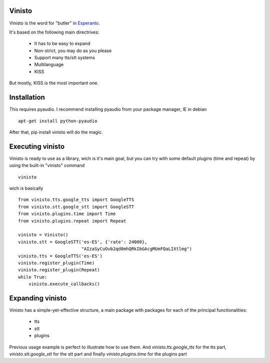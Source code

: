 Vinisto
-------

Vinisto is the word for "butler" in `Esperanto <https://en.wikipedia.org/wiki/Esperanto>`_.

It's based on the following main directrives:

    - It has to be easy to expand
    - Non-strict, you may do as you please
    - Support many tts/stt systems
    - Multilanguage
    - KISS

But mostly, KISS is the most important one.

Installation
------------

This requires pyaudio.
I recommend installing pyaudio from your package manager, IE in debian

::

    apt-get install python-pyaudio

After that, pip install vinisto will do the magic.

Executing vinisto
-----------------

Vinisto is ready to use as a library, wich is it's main goal, but you can try
with some default plugins (time and repeat) by using the built-in "vinisto"
command

::

    vinisto

wich is basically

::

    from vinisto.tts.google_tts import GoogleTTS
    from vinisto.stt.google_stt import GoogleSTT
    from vinisto.plugins.time import Time
    from vinisto.plugins.repeat import Repeat

    vinisto = Vinisto()
    vinisto.stt = GoogleSTT('es-ES', {'rate': 24000},
                            "AIzaSyCuOvb2qd0mhQRkIbGAcgMUmFQaLIXtlmg")
    vinisto.tts = GoogleTTS('es-ES')
    vinisto.register_plugin(Time)
    vinisto.register_plugin(Repeat)
    while True:
        vinisto.execute_callbacks()


Expanding vinisto
-----------------

Vinisto has a simple-yet-effective structure, a main package with packages for
each of the principal functionalities:

    - tts
    - stt
    - plugins

Previous usage example is perfect to illustrate how to use them.
And `vinisto.tts.google_tts` for the tts part,
`vinisto.stt.google_stt` for the stt part and finally
`vinisto.plugins.time` for the plugins part
